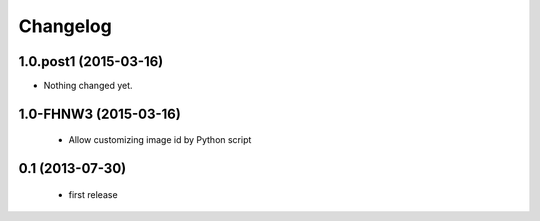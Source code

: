 Changelog
=========


1.0.post1 (2015-03-16)
----------------------

- Nothing changed yet.


1.0-FHNW3 (2015-03-16)
----------------------

 - Allow customizing image id by Python script

0.1 (2013-07-30)
--------------------

 - first release
